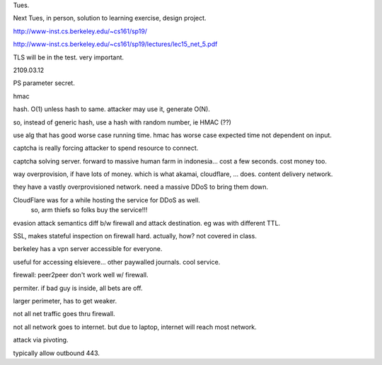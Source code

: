 
Tues.


Next Tues, in person, 
solution to learning exercise, design project.

http://www-inst.cs.berkeley.edu/~cs161/sp19/

http://www-inst.cs.berkeley.edu/~cs161/sp19/lectures/lec15_net_5.pdf

TLS will be in the test.
very important.

2109.03.12

PS parameter secret.

hmac

hash.
O(1)
unless hash to same.
attacker may use it, generate O(N).

so, instead of generic hash, use a hash with random number, ie HMAC (??)

use alg that has good worse case running time.
hmac has worse case expected time not dependent on input.


captcha is really forcing attacker to spend resource to connect.


captcha solving server.
forward to massive human farm in indonesia... 
cost a few seconds.
cost money too.

way overprovision, if have lots of money.
which is what akamai, cloudflare, ... does.
content delivery network.

they have a vastly overprovisioned network.  
need a massive DDoS to bring them down.

CloudFlare was for a while hosting the service for DDoS as well.  
	so, arm thiefs so folks buy the service!!!



evasion attack
semantics diff b/w firewall and attack destination.
eg was with different TTL.


SSL, makes stateful inspection on firewall hard.  actually, how?  not covered in class.

berkeley has a vpn server 
accessible for everyone.

useful for accessing elsievere... other paywalled journals.
cool service.


firewall:
peer2peer don't work well w/ firewall.

permiter.
if bad guy is inside, all bets are off.

larger perimeter, has to get weaker.

not all net traffic goes thru firewall.

not all network goes to internet.
but due to laptop, internet will reach most network.

attack via pivoting.

typically allow outbound 443.





